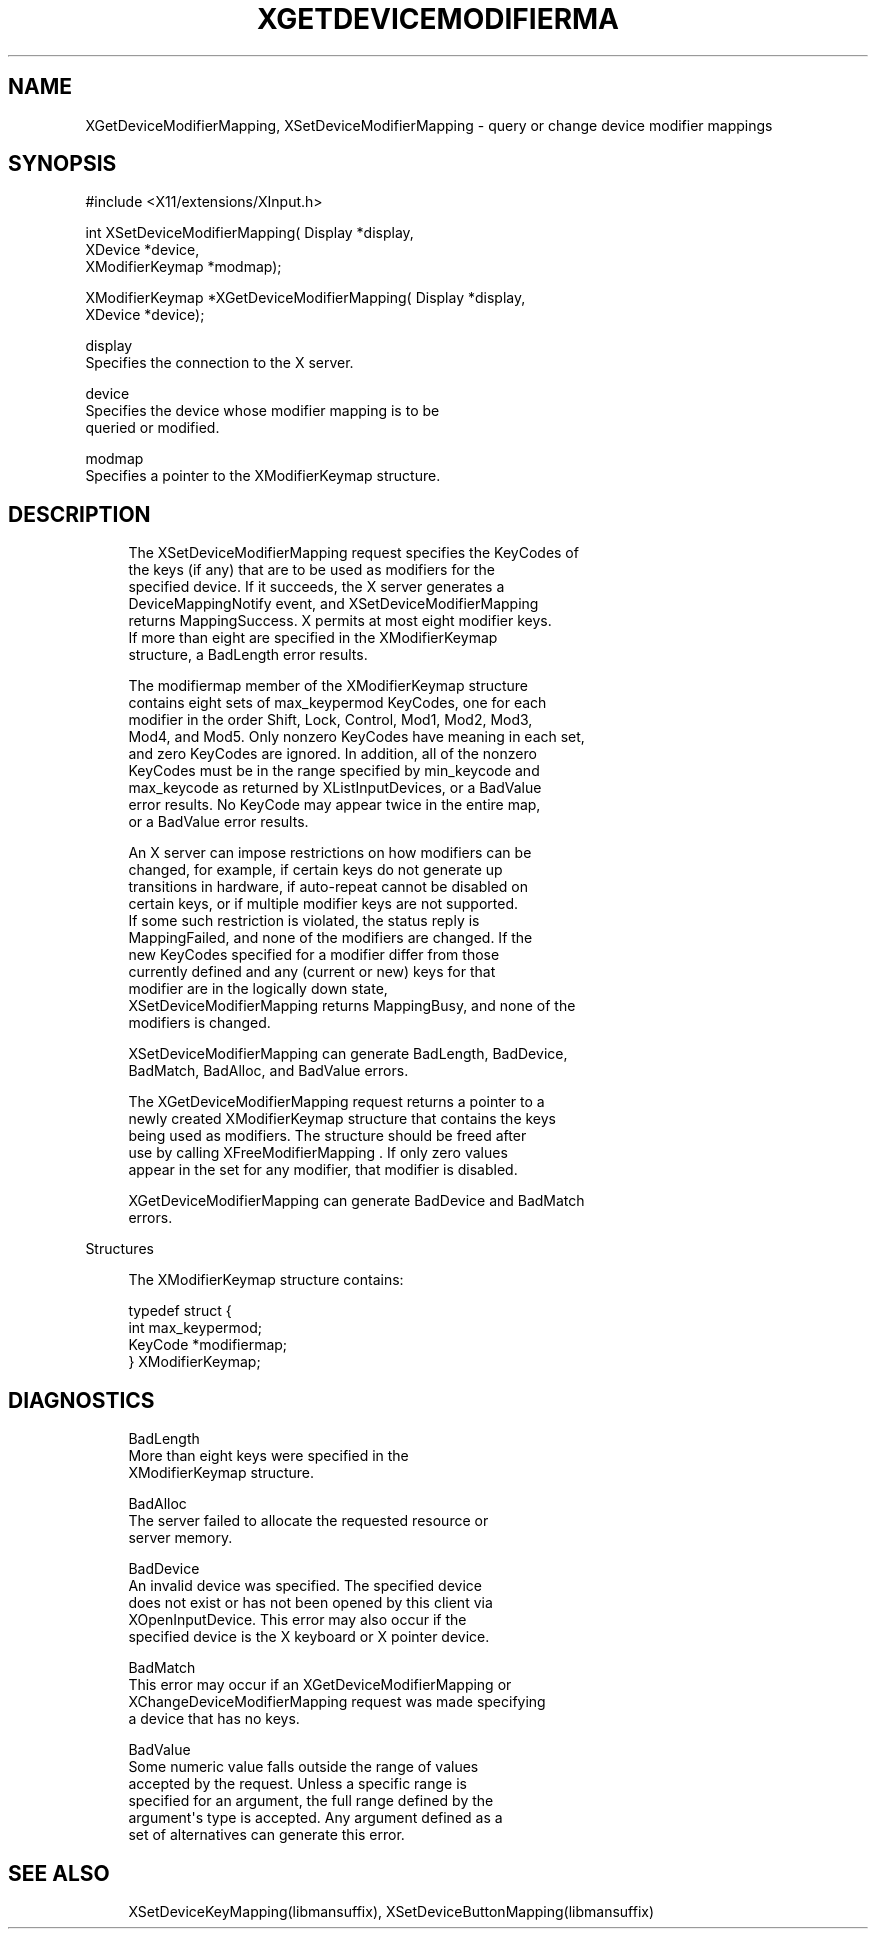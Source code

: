 '\" t
.\"     Title: xgetdevicemodifiermapping
.\"    Author: [FIXME: author] [see http://docbook.sf.net/el/author]
.\" Generator: DocBook XSL Stylesheets v1.79.1 <http://docbook.sf.net/>
.\"      Date: 09/15/2021
.\"    Manual: \ \&
.\"    Source: \ \&
.\"  Language: English
.\"
.TH "XGETDEVICEMODIFIERMA" "libmansuffix" "09/15/2021" "\ \&" "\ \&"
.\" -----------------------------------------------------------------
.\" * Define some portability stuff
.\" -----------------------------------------------------------------
.\" ~~~~~~~~~~~~~~~~~~~~~~~~~~~~~~~~~~~~~~~~~~~~~~~~~~~~~~~~~~~~~~~~~
.\" http://bugs.debian.org/507673
.\" http://lists.gnu.org/archive/html/groff/2009-02/msg00013.html
.\" ~~~~~~~~~~~~~~~~~~~~~~~~~~~~~~~~~~~~~~~~~~~~~~~~~~~~~~~~~~~~~~~~~
.ie \n(.g .ds Aq \(aq
.el       .ds Aq '
.\" -----------------------------------------------------------------
.\" * set default formatting
.\" -----------------------------------------------------------------
.\" disable hyphenation
.nh
.\" disable justification (adjust text to left margin only)
.ad l
.\" -----------------------------------------------------------------
.\" * MAIN CONTENT STARTS HERE *
.\" -----------------------------------------------------------------
.SH "NAME"
XGetDeviceModifierMapping, XSetDeviceModifierMapping \- query or change device modifier mappings
.SH "SYNOPSIS"
.sp
.nf
#include <X11/extensions/XInput\&.h>
.fi
.sp
.nf
int XSetDeviceModifierMapping( Display *display,
                               XDevice *device,
                               XModifierKeymap *modmap);
.fi
.sp
.nf
XModifierKeymap *XGetDeviceModifierMapping( Display *display,
                                            XDevice *device);
.fi
.sp
.nf
display
       Specifies the connection to the X server\&.
.fi
.sp
.nf
device
       Specifies the device whose modifier mapping is to be
       queried or modified\&.
.fi
.sp
.nf
modmap
       Specifies a pointer to the XModifierKeymap structure\&.
.fi
.SH "DESCRIPTION"
.sp
.if n \{\
.RS 4
.\}
.nf
The XSetDeviceModifierMapping request specifies the KeyCodes of
the keys (if any) that are to be used as modifiers for the
specified device\&. If it succeeds, the X server generates a
DeviceMappingNotify event, and XSetDeviceModifierMapping
returns MappingSuccess\&. X permits at most eight modifier keys\&.
If more than eight are specified in the XModifierKeymap
structure, a BadLength error results\&.
.fi
.if n \{\
.RE
.\}
.sp
.if n \{\
.RS 4
.\}
.nf
The modifiermap member of the XModifierKeymap structure
contains eight sets of max_keypermod KeyCodes, one for each
modifier in the order Shift, Lock, Control, Mod1, Mod2, Mod3,
Mod4, and Mod5\&. Only nonzero KeyCodes have meaning in each set,
and zero KeyCodes are ignored\&. In addition, all of the nonzero
KeyCodes must be in the range specified by min_keycode and
max_keycode as returned by XListInputDevices, or a BadValue
error results\&. No KeyCode may appear twice in the entire map,
or a BadValue error results\&.
.fi
.if n \{\
.RE
.\}
.sp
.if n \{\
.RS 4
.\}
.nf
An X server can impose restrictions on how modifiers can be
changed, for example, if certain keys do not generate up
transitions in hardware, if auto\-repeat cannot be disabled on
certain keys, or if multiple modifier keys are not supported\&.
If some such restriction is violated, the status reply is
MappingFailed, and none of the modifiers are changed\&. If the
new KeyCodes specified for a modifier differ from those
currently defined and any (current or new) keys for that
modifier are in the logically down state,
XSetDeviceModifierMapping returns MappingBusy, and none of the
modifiers is changed\&.
.fi
.if n \{\
.RE
.\}
.sp
.if n \{\
.RS 4
.\}
.nf
XSetDeviceModifierMapping can generate BadLength, BadDevice,
BadMatch, BadAlloc, and BadValue errors\&.
.fi
.if n \{\
.RE
.\}
.sp
.if n \{\
.RS 4
.\}
.nf
The XGetDeviceModifierMapping request returns a pointer to a
newly created XModifierKeymap structure that contains the keys
being used as modifiers\&. The structure should be freed after
use by calling XFreeModifierMapping \&. If only zero values
appear in the set for any modifier, that modifier is disabled\&.
.fi
.if n \{\
.RE
.\}
.sp
.if n \{\
.RS 4
.\}
.nf
XGetDeviceModifierMapping can generate BadDevice and BadMatch
errors\&.
.fi
.if n \{\
.RE
.\}
.sp
Structures
.sp
.if n \{\
.RS 4
.\}
.nf
The XModifierKeymap structure contains:
.fi
.if n \{\
.RE
.\}
.sp
.if n \{\
.RS 4
.\}
.nf
typedef struct {
int max_keypermod;
KeyCode *modifiermap;
} XModifierKeymap;
.fi
.if n \{\
.RE
.\}
.SH "DIAGNOSTICS"
.sp
.if n \{\
.RS 4
.\}
.nf
BadLength
       More than eight keys were specified in the
       XModifierKeymap structure\&.
.fi
.if n \{\
.RE
.\}
.sp
.if n \{\
.RS 4
.\}
.nf
BadAlloc
       The server failed to allocate the requested resource or
       server memory\&.
.fi
.if n \{\
.RE
.\}
.sp
.if n \{\
.RS 4
.\}
.nf
BadDevice
       An invalid device was specified\&. The specified device
       does not exist or has not been opened by this client via
       XOpenInputDevice\&. This error may also occur if the
       specified device is the X keyboard or X pointer device\&.
.fi
.if n \{\
.RE
.\}
.sp
.if n \{\
.RS 4
.\}
.nf
BadMatch
       This error may occur if an XGetDeviceModifierMapping or
       XChangeDeviceModifierMapping request was made specifying
       a device that has no keys\&.
.fi
.if n \{\
.RE
.\}
.sp
.if n \{\
.RS 4
.\}
.nf
BadValue
       Some numeric value falls outside the range of values
       accepted by the request\&. Unless a specific range is
       specified for an argument, the full range defined by the
       argument\*(Aqs type is accepted\&. Any argument defined as a
       set of alternatives can generate this error\&.
.fi
.if n \{\
.RE
.\}
.SH "SEE ALSO"
.sp
.if n \{\
.RS 4
.\}
.nf
XSetDeviceKeyMapping(libmansuffix), XSetDeviceButtonMapping(libmansuffix)
.fi
.if n \{\
.RE
.\}

